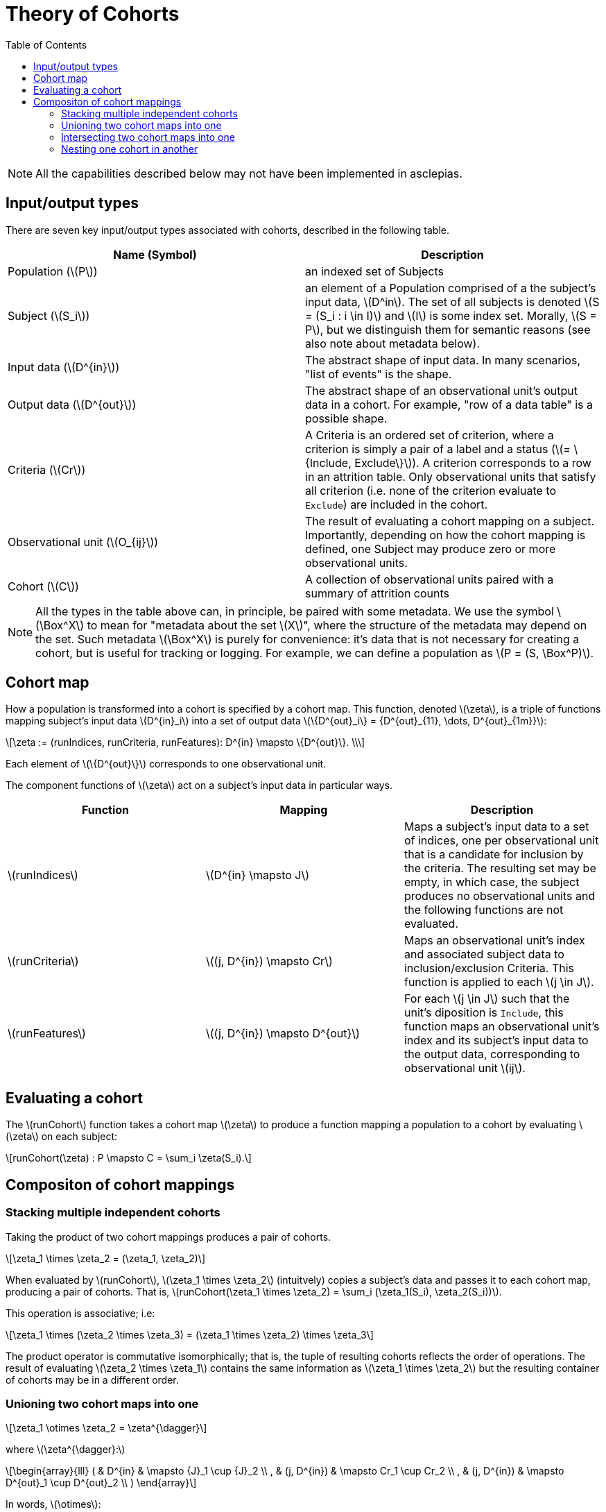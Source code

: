 :navtitle: Theory of Cohorts
:description: Explanation and details of Cohort module design
:toc: right
:stem: latexmath


= Theory of Cohorts

[NOTE]
All the capabilities described below may not have been implemented in asclepias.

== Input/output types

There are seven key input/output types associated with cohorts,
described in the following table.

[cols="1,1"]
|===
| Name (Symbol) | Description

| Population (stem:[P])
| an indexed set of Subjects

| Subject (stem:[S_i])
| an element of a Population
comprised of a the subject's input data, stem:[D^in].
The set of all subjects is denoted 
stem:[S = (S_i : i \in I)] and stem:[I] is some index set.
Morally, stem:[S = P], but we distinguish them for semantic reasons 
(see also note about metadata below).

| Input data (stem:[D^{in}])
| The abstract shape of input data.
In many scenarios, "list of events" is the shape.

| Output data (stem:[D^{out}])
| The abstract shape of an observational unit's output data in a cohort.
For example, "row of a data table" is a possible shape.

| Criteria (stem:[Cr])
| A Criteria is an ordered set of criterion,
where a criterion is simply a pair
of a label and a status (stem:[= \{Include, Exclude\}]).
A criterion corresponds to a row in an attrition table.
Only observational units that satisfy all criterion
(i.e. none of the criterion evaluate to `Exclude`)
are included in the cohort.

| Observational unit (stem:[O_{ij}])
| The result of evaluating a cohort mapping on a subject.
Importantly, depending on how the cohort mapping is defined,
one Subject may produce zero or more observational units.

| Cohort (stem:[C])
| A collection of observational units paired with a summary of attrition counts
|===

[NOTE]
All the types in the table above can, in principle, 
be paired with some metadata.
We use the symbol stem:[\Box^X] to mean for "metadata about the set stem:[X]",
where the structure of the metadata may depend on the set.
Such metadata stem:[\Box^X] is purely for convenience:
it's data that is not necessary for creating a cohort,
but is useful for tracking or logging.
For example, we can define a population as stem:[P = (S, \Box^P)].

== Cohort map

How a population is transformed into a cohort is specified by a cohort map.
This function, denoted stem:[\zeta], is a triple of functions
mapping subject's input data stem:[D^{in}_i] 
into a set of output data stem:[\{D^{out}_i\} = {D^{out}_{11}, \dots, D^{out}_{1m}}]:

[stem]
++++
\zeta := (runIndices, runCriteria, runFeatures): D^{in} \mapsto \{D^{out}\}. \\
++++

Each element of stem:[\{D^{out}\}] corresponds to one observational unit.

The component functions of stem:[\zeta] act
on a subject's input data in particular ways.

[cols="1,1,1"]
|===
| Function | Mapping | Description

|stem:[runIndices]
|stem:[D^{in} \mapsto J]
|Maps a subject's input data to a set of indices,
one per observational unit that is a candidate for inclusion by the criteria.
The resulting set may be empty, in which case,
the subject produces no observational units and
the following functions are not evaluated.

|stem:[runCriteria]
|stem:[(j, D^{in}) \mapsto Cr]
|Maps an observational unit's index and associated subject data to inclusion/exclusion Criteria.
This function is applied to each stem:[j \in J].

|stem:[runFeatures]
|stem:[(j, D^{in}) \mapsto D^{out}]
|For each stem:[j \in J] such that the unit's diposition is `Include`,
this function maps an observational unit's index and its subject's input data
to the output data,
corresponding to observational unit stem:[ij].
|===

== Evaluating a cohort

The stem:[runCohort] function takes a cohort map stem:[\zeta] to produce a function
mapping a population to a cohort by evaluating stem:[\zeta] on each subject:

[stem]
++++
runCohort(\zeta) : P \mapsto C = \sum_i \zeta(S_i).
++++

== Compositon of cohort mappings

=== Stacking multiple independent cohorts

Taking the product of two cohort mappings
produces a pair of cohorts.

[stem]
++++
\zeta_1 \times \zeta_2 = (\zeta_1, \zeta_2)
++++

When evaluated by stem:[runCohort], stem:[\zeta_1 \times \zeta_2]
(intuitvely) copies a subject's data
and passes it to each cohort map, 
producing a pair of cohorts. 
That is,
stem:[runCohort(\zeta_1 \times \zeta_2) = \sum_i (\zeta_1(S_i), \zeta_2(S_i))].

This operation is associative; i.e:

[stem]
++++
\zeta_1 \times (\zeta_2 \times \zeta_3) = (\zeta_1 \times \zeta_2) \times \zeta_3
++++

The product operator is commutative isomorphically; that is,
the tuple of resulting cohorts reflects the order of operations.
The result of evaluating stem:[\zeta_2 \times \zeta_1]
contains the same information as stem:[\zeta_1 \times \zeta_2]
but the resulting container of cohorts may be in a different order.

=== Unioning two cohort maps into one

[stem]
++++
\zeta_1 \otimes \zeta_2 = \zeta^{\dagger}
++++

where stem:[\zeta^{\dagger}:]  

[stem]
++++
\begin{array}{lll}
( & D^{in}      & \mapsto {J}_1 \cup {J}_2 \\
, & (j, D^{in}) & \mapsto Cr_1 \cup Cr_2 \\
, & (j, D^{in}) & \mapsto D^{out}_1 \cup D^{out}_2 \\
)
\end{array}
++++

In words, stem:[\otimes]:

* Takes the union
on the codomain of the stem:[runIndices] function.
* *Appends* the criteria of the second map to the first map.
The order of the cohort maps matters here
for the order in which criterion are evaluated.
The order does not matter in terms of which observational units
are included in the cohort (stem:[Cr_1 \ast Cr_2 \cong Cr_2 \ast Cr_1]).
Where it does matter is in how the criterion are ordered in the attrition counts.
* Takes the union of codomain of the stem:[runFeatures] function.

=== Intersecting two cohort maps into one

[stem]
++++
\zeta_1 \oplus \zeta_2 = \zeta^*
++++

where stem:[\zeta^* :]  

[stem]
++++
\begin{array}{lll}
( & D^{in}      & \mapsto {J}_1 \cap {J}_2 \\
, & (j, D^{in}) & \mapsto Cr_1 \cap Cr_2 \\
, & (j, D^{in}) & \mapsto D^{out}_1 \cap D^{out}_2 \\
)
\end{array}
++++

In words, stem:[\oplus]:

* Takes the intersection
on the codomain of the stem:[runIndices] function.
* Intersects the criteria of the second map to the first map.
Where it does matter is in how the criterion are ordered in the attrition counts.
* Takes the intersection of codomain of the stem:[runFeatures] function.

=== Nesting one cohort in another

[stem]
++++
\zeta_1 \odot \zeta_2 = ( \zeta_1, \zeta_2^{\cdot1} )
++++

where stem:[\zeta_2^{\cdot1}] indicates that only those subjects
whose status is `Include` in the result of stem:[runCohort(\zeta_1)]
are then evaluated in stem:[runCohort(\zeta_2)].
Note, however, that the same stem:[D^{in}] is passed to both
stem:[\zeta_1] and stem:[\zeta_2^{\cdot1}]. 
